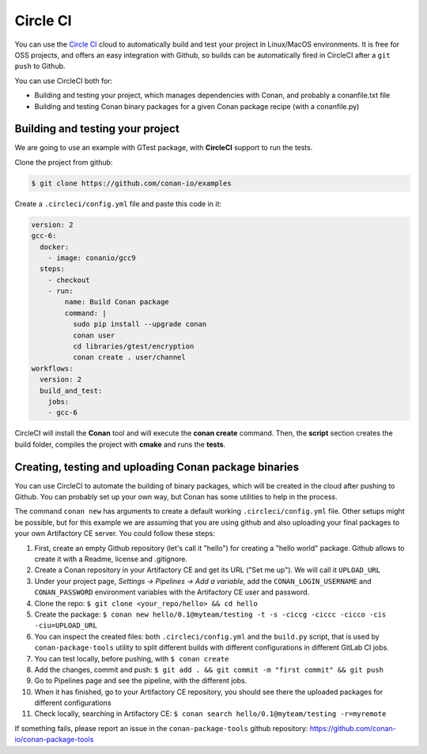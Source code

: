 .. _circleci_integration:


.. _circleci:

|circleci_logo| Circle CI
=============================

You can use the `Circle CI`_ cloud to automatically build and test your project in Linux/MacOS environments.
It is free for OSS projects, and offers an easy integration with Github, so builds can be automatically
fired in CircleCI after a ``git push`` to Github.

You can use CircleCI both for:

- Building and testing your project, which manages dependencies with Conan, and probably a conanfile.txt file
- Building and testing Conan binary packages for a given Conan package recipe (with a conanfile.py)


Building and testing your project
------------------------------------

We are going to use an example with GTest package, with **CircleCI** support to run the tests.


Clone the project from github:


.. code-block:: bash

   $ git clone https://github.com/conan-io/examples


Create a ``.circleci/config.yml`` file and paste this code in it:


.. code-block:: text

  version: 2
  gcc-6:
    docker:
      - image: conanio/gcc9
    steps:
      - checkout
      - run:
          name: Build Conan package
          command: |
            sudo pip install --upgrade conan
            conan user
            cd libraries/gtest/encryption
            conan create . user/channel
  workflows:
    version: 2
    build_and_test:
      jobs:
      - gcc-6


CircleCI will install the **Conan** tool and will execute the **conan create** command.
Then, the **script** section creates the build folder, compiles the project with **cmake** and runs the **tests**.


Creating, testing and uploading Conan package binaries
------------------------------------------------------
You can use CircleCI to automate the building of binary packages, which will be created in the
cloud after pushing to Github. You can probably set up your own way, but Conan has some utilities to help in the process.

The command ``conan new`` has arguments to create a default working ``.circleci/config.yml`` file.
Other setups might be possible, but for this example we are assuming that you are using github and also uploading your final packages to your own Artifactory CE server.
You could follow these steps:

#. First, create an empty Github repository (let's call it "hello") for creating a "hello world" package. Github allows to create it with a Readme, license and .gitignore.
#. Create a Conan repository in your Artifactory CE and get its URL ("Set me up"). We will call it ``UPLOAD_URL``
#. Under your project page, *Settings -> Pipelines -> Add a variable*, add the ``CONAN_LOGIN_USERNAME`` and ``CONAN_PASSWORD`` environment variables with the Artifactory CE user and password.
#. Clone the repo: ``$ git clone <your_repo/hello> && cd hello``
#. Create the package: ``$ conan new hello/0.1@myteam/testing -t -s -ciccg -ciccc -cicco -cis -ciu=UPLOAD_URL``
#. You can inspect the created files: both ``.circleci/config.yml`` and the ``build.py`` script, that is used by ``conan-package-tools`` utility to split different builds with different configurations in different GitLab CI jobs.
#. You can test locally, before pushing, with ``$ conan create``
#. Add the changes, commit and push: ``$ git add . && git commit -m "first commit" && git push``
#. Go to Pipelines page and see the pipeline, with the different jobs.
#. When it has finished, go to your Artifactory CE repository, you should see there the uploaded packages for different configurations
#. Check locally, searching in Artifactory CE: ``$ conan search hello/0.1@myteam/testing -r=myremote``

If something fails, please report an issue in the ``conan-package-tools`` github repository: https://github.com/conan-io/conan-package-tools

.. |circleci_logo| image:: ../../images/conan-circleci_logo.png
.. _`Circle CI`: https://circleci.com/
